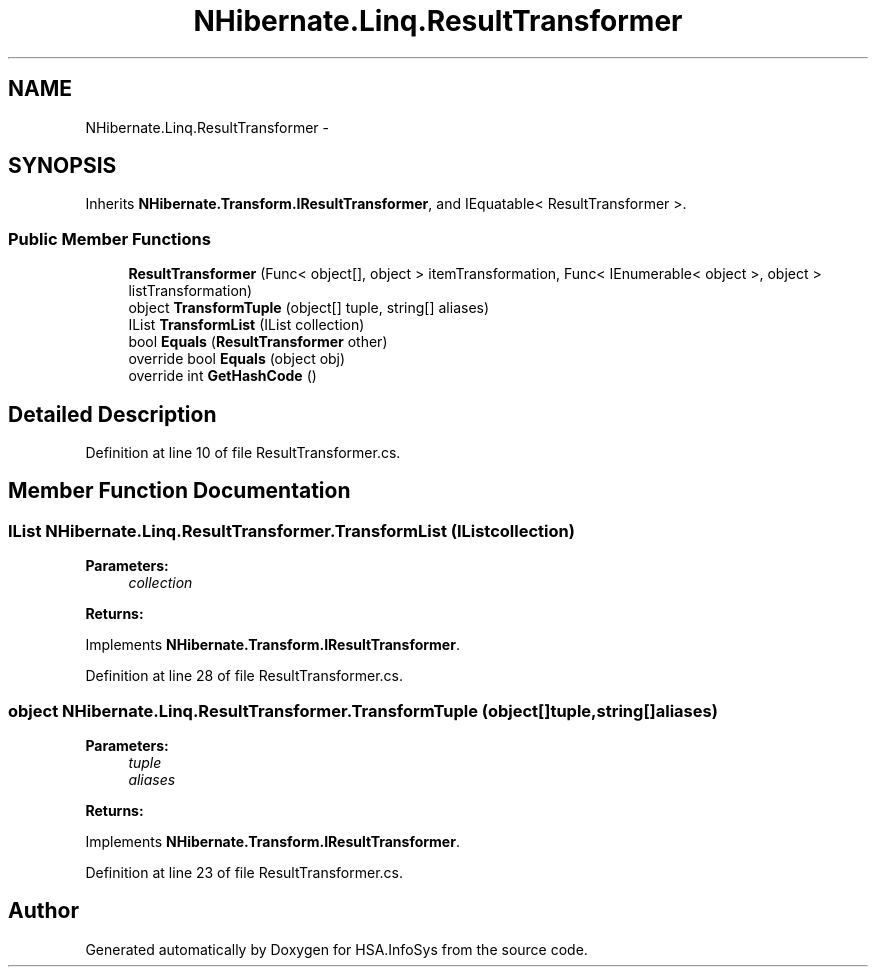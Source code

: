 .TH "NHibernate.Linq.ResultTransformer" 3 "Fri Jul 5 2013" "Version 1.0" "HSA.InfoSys" \" -*- nroff -*-
.ad l
.nh
.SH NAME
NHibernate.Linq.ResultTransformer \- 
.SH SYNOPSIS
.br
.PP
.PP
Inherits \fBNHibernate\&.Transform\&.IResultTransformer\fP, and IEquatable< ResultTransformer >\&.
.SS "Public Member Functions"

.in +1c
.ti -1c
.RI "\fBResultTransformer\fP (Func< object[], object > itemTransformation, Func< IEnumerable< object >, object > listTransformation)"
.br
.ti -1c
.RI "object \fBTransformTuple\fP (object[] tuple, string[] aliases)"
.br
.ti -1c
.RI "IList \fBTransformList\fP (IList collection)"
.br
.ti -1c
.RI "bool \fBEquals\fP (\fBResultTransformer\fP other)"
.br
.ti -1c
.RI "override bool \fBEquals\fP (object obj)"
.br
.ti -1c
.RI "override int \fBGetHashCode\fP ()"
.br
.in -1c
.SH "Detailed Description"
.PP 
Definition at line 10 of file ResultTransformer\&.cs\&.
.SH "Member Function Documentation"
.PP 
.SS "IList NHibernate\&.Linq\&.ResultTransformer\&.TransformList (IListcollection)"

.PP

.PP
\fBParameters:\fP
.RS 4
\fIcollection\fP 
.RE
.PP
\fBReturns:\fP
.RS 4
.RE
.PP

.PP
Implements \fBNHibernate\&.Transform\&.IResultTransformer\fP\&.
.PP
Definition at line 28 of file ResultTransformer\&.cs\&.
.SS "object NHibernate\&.Linq\&.ResultTransformer\&.TransformTuple (object[]tuple, string[]aliases)"

.PP

.PP
\fBParameters:\fP
.RS 4
\fItuple\fP 
.br
\fIaliases\fP 
.RE
.PP
\fBReturns:\fP
.RS 4
.RE
.PP

.PP
Implements \fBNHibernate\&.Transform\&.IResultTransformer\fP\&.
.PP
Definition at line 23 of file ResultTransformer\&.cs\&.

.SH "Author"
.PP 
Generated automatically by Doxygen for HSA\&.InfoSys from the source code\&.
